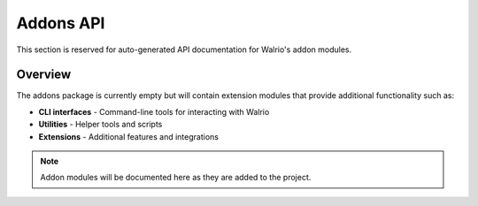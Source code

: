 Addons API
==========

This section is reserved for auto-generated API documentation for Walrio's addon modules.

Overview
--------

The addons package is currently empty but will contain extension modules that provide additional functionality such as:

* **CLI interfaces** - Command-line tools for interacting with Walrio
* **Utilities** - Helper tools and scripts  
* **Extensions** - Additional features and integrations

.. note::
   Addon modules will be documented here as they are added to the project.
